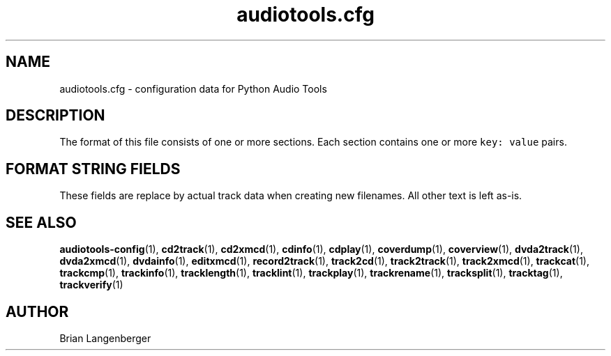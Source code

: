 .TH "audiotools.cfg" 5 "August 24, 2009" "" "Audio Tools Config File"
.SH NAME
audiotools.cfg \- configuration data for Python Audio Tools
.SH DESCRIPTION
The format of this file consists of one or more sections.
Each section contains one or more \fCkey: value\fR pairs.
.TS
tab(:);
| c | c | c |
| r | r | l |.
_
Section:Key:Value
=
\fC[MusicBrainz]\fR:\fCserver\fR:default MusicBrainz hostname
\^:\fCport\fR:default MusicBrainz port
_
\fC[FreeDB]\fR:\fCserver\fR:default FreeDB hostname
\^:\fCport\fR:default FreeDB port
_
\fC[System]\fR:\fCdefault_type\fR:the default audio type to use
\^:\fCcdrom\fR:the default CD-ROM device to use
\^:\^:for CD reading/writing
\^:\fCcdrom_read_offset\fR:the sample offset to apply
\^:\^:when reading tracks
\^:\fCmaximum_jobs\fR:the maximum amount of processes
\^:\^:to run simultaneously
\^:\fCfs_encoding\fR:the filesystem's text encoding,
\^:\^:for reading/writing filenames
\^:\fCio_encoding\fR:the terminal's text encoding,
\^:\^:when generating screen output
_
\fC[Defaults]\fR:\fCverbosity\fR:the default verbosity level to use
_
\fC[Filenames]\fR:\fCformat\fR:the default filename template
_
\fC[Quality]\fR:\fCflac\fR:the default \fCflac\fR quality to use
\^:\^:when encoding FLAC files
\^:\fCmp3\fR:the default \fClame\fR quality to use
\^:\^:when encoding MP3 files
\^:...:the default encoding quality
\^:\^:for a given audio type
_
\fC[Binaries]\fR:\fCflac\fR:the \fCflac\fR executable to use
\^:\^:for encoding/decoding FLAC files
\^:\fClame\fR:the \fClame\fR executable to use
\^:\^:for encoding/decoding MP3 files
\^:...:which executable to use
\^:\^:other than the default
_
\fC[Thumbnail]\fR:\fCformat\fR:the image format to use
\^:\^:such as `jpeg' or `png'
\^:\fCsize\fR:the maximum size of each thumbnail
_
.TE
.SH FORMAT STRING FIELDS
These fields are replace by actual track data when creating new filenames.
All other text is left as-is.
.TS
tab(:);
| c | c |
| l | l |.
_
Key:Value
=
\fC%(track_number)2.2d\fR:the track's number on the CD
\fC%(track_total)d\fR:the total number of tracks on the CD
\fC%(album_number)d\fR:the CD's album number
\fC%(album_total)d\fR:the total number of CDs in the set
\fC%(album_track_number)s\fR:combination of album and track number
\fC%(track_name)s\fR:the track's name
\fC%(album_name)s\fR:the album's name
\fC%(artist_name)s\fR:the track's artist name
\fC%(performer_name)s\fR:the track's performer name
\fC%(composer_name)s\fR:the track's composer name
\fC%(conductor_name)s\fR:the track's conductor name
\fC%(media)s\fR:the track's source media
\fC%(ISRC)s\fR:the track's ISRC
\fC%(catalog)s\fR:the track's catalog number
\fC%(copyright)s\fR:the track's copyright information
\fC%(publisher)s\fR:the track's publisher
\fC%(year)s\fR:the track's publication year
\fC%(date)s\fR:the track's original recording date
\fC%(suffix)s\fR:the track's suffix
\fC%(basename)s\fR:the track's original name, without suffix
_
.TE
.SH SEE ALSO
.BR audiotools-config (1),
.BR cd2track (1),
.BR cd2xmcd (1),
.BR cdinfo (1),
.BR cdplay (1),
.BR coverdump (1),
.BR coverview (1),
.BR dvda2track (1),
.BR dvda2xmcd (1),
.BR dvdainfo (1),
.BR editxmcd (1),
.BR record2track (1),
.BR track2cd (1),
.BR track2track (1),
.BR track2xmcd (1),
.BR trackcat (1),
.BR trackcmp (1),
.BR trackinfo (1),
.BR tracklength (1),
.BR tracklint (1),
.BR trackplay (1),
.BR trackrename (1),
.BR tracksplit (1),
.BR tracktag (1),
.BR trackverify (1)
.SH AUTHOR
Brian Langenberger

